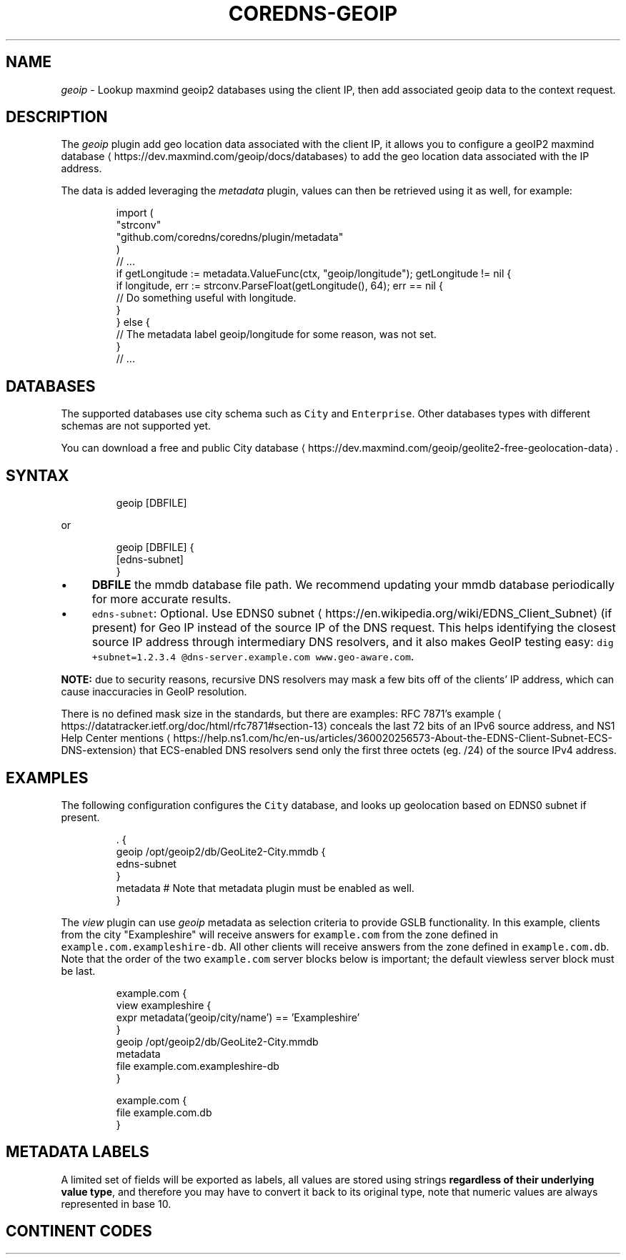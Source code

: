 .\" Generated by Mmark Markdown Processer - mmark.miek.nl
.TH "COREDNS-GEOIP" 7 "February 2025" "CoreDNS" "CoreDNS Plugins"

.SH "NAME"
.PP
\fIgeoip\fP - Lookup maxmind geoip2 databases using the client IP, then add associated geoip data to the context request.

.SH "DESCRIPTION"
.PP
The \fIgeoip\fP plugin add geo location data associated with the client IP, it allows you to configure a geoIP2 maxmind database
\[la]https://dev.maxmind.com/geoip/docs/databases\[ra] to add the geo location data associated with the IP address.

.PP
The data is added leveraging the \fImetadata\fP plugin, values can then be retrieved using it as well, for example:

.PP
.RS

.nf
import (
    "strconv"
    "github.com/coredns/coredns/plugin/metadata"
)
// ...
if getLongitude := metadata.ValueFunc(ctx, "geoip/longitude"); getLongitude != nil {
    if longitude, err := strconv.ParseFloat(getLongitude(), 64); err == nil {
        // Do something useful with longitude.
    }
} else {
    // The metadata label geoip/longitude for some reason, was not set.
}
// ...

.fi
.RE

.SH "DATABASES"
.PP
The supported databases use city schema such as \fB\fCCity\fR and \fB\fCEnterprise\fR. Other databases types with different schemas are not supported yet.

.PP
You can download a free and public City database
\[la]https://dev.maxmind.com/geoip/geolite2-free-geolocation-data\[ra].

.SH "SYNTAX"
.PP
.RS

.nf
geoip [DBFILE]

.fi
.RE

.PP
or

.PP
.RS

.nf
geoip [DBFILE] {
    [edns\-subnet]
}

.fi
.RE

.IP \(bu 4
\fBDBFILE\fP the mmdb database file path. We recommend updating your mmdb database periodically for more accurate results.
.IP \(bu 4
\fB\fCedns-subnet\fR: Optional. Use EDNS0 subnet
\[la]https://en.wikipedia.org/wiki/EDNS_Client_Subnet\[ra] (if present) for Geo IP instead of the source IP of the DNS request. This helps identifying the closest source IP address through intermediary DNS resolvers, and it also makes GeoIP testing easy: \fB\fCdig +subnet=1.2.3.4 @dns-server.example.com www.geo-aware.com\fR.


.PP
\fBNOTE:\fP due to security reasons, recursive DNS resolvers may mask a few bits off of the clients' IP address, which can cause inaccuracies in GeoIP resolution.

.PP
There is no defined mask size in the standards, but there are examples: RFC 7871's example
\[la]https://datatracker.ietf.org/doc/html/rfc7871#section-13\[ra] conceals the last 72 bits of an IPv6 source address, and NS1 Help Center mentions
\[la]https://help.ns1.com/hc/en-us/articles/360020256573-About-the-EDNS-Client-Subnet-ECS-DNS-extension\[ra] that ECS-enabled DNS resolvers send only the first three octets (eg. /24) of the source IPv4 address.

.SH "EXAMPLES"
.PP
The following configuration configures the \fB\fCCity\fR database, and looks up geolocation based on EDNS0 subnet if present.

.PP
.RS

.nf
\&. {
    geoip /opt/geoip2/db/GeoLite2\-City.mmdb {
      edns\-subnet
    }
    metadata # Note that metadata plugin must be enabled as well.
}

.fi
.RE

.PP
The \fIview\fP plugin can use \fIgeoip\fP metadata as selection criteria to provide GSLB functionality.
In this example, clients from the city "Exampleshire" will receive answers for \fB\fCexample.com\fR from the zone defined in
\fB\fCexample.com.exampleshire-db\fR. All other clients will receive answers from the zone defined in \fB\fCexample.com.db\fR.
Note that the order of the two \fB\fCexample.com\fR server blocks below is important; the default viewless server block
must be last.

.PP
.RS

.nf
example.com {
    view exampleshire {
      expr metadata('geoip/city/name') == 'Exampleshire'
    }
    geoip /opt/geoip2/db/GeoLite2\-City.mmdb
    metadata
    file example.com.exampleshire\-db
}

example.com {
    file example.com.db
}

.fi
.RE

.SH "METADATA LABELS"
.PP
A limited set of fields will be exported as labels, all values are stored using strings \fBregardless of their underlying value type\fP, and therefore you may have to convert it back to its original type, note that numeric values are always represented in base 10.

.RS
.TS
allbox;
l l l l 
l l l l .
\fBLabel\fP\fB	Type\fP\fB	Example\fP\fB	Description\fP
\fB\fCgeoip/city/name\fR	\fB\fCstring\fR	\fB\fCCambridge\fR	Then city name in English language.
\fB\fCgeoip/country/code\fR	\fB\fCstring\fR	\fB\fCGB\fR	Country ISO 3166-1
\[la]https://en.wikipedia.org/wiki/ISO_3166-1\[ra] code.
\fB\fCgeoip/country/name\fR	\fB\fCstring\fR	\fB\fCUnited Kingdom\fR	The country name in English language.
\fB\fCgeoip/country/is_in_european_union\fR	\fB\fCbool\fR	\fB\fCfalse\fR	Either \fB\fCtrue\fR or \fB\fCfalse\fR.
\fB\fCgeoip/continent/code\fR	\fB\fCstring\fR	\fB\fCEU\fR	See Continent codes
\[la]#ContinentCodes\[ra].
\fB\fCgeoip/continent/name\fR	\fB\fCstring\fR	\fB\fCEurope\fR	The continent name in English language.
\fB\fCgeoip/latitude\fR	\fB\fCfloat64\fR	\fB\fC52.2242\fR	Base 10, max available precision.
\fB\fCgeoip/longitude\fR	\fB\fCfloat64\fR	\fB\fC0.1315\fR	Base 10, max available precision.
\fB\fCgeoip/timezone\fR	\fB\fCstring\fR	\fB\fCEurope/London\fR	The timezone.
\fB\fCgeoip/postalcode\fR	\fB\fCstring\fR	\fB\fCCB4\fR	The postal code.
.TE
.RE


.SH "CONTINENT CODES"
.RS
.TS
allbox;
l l 
l l .
\fBValue\fP\fB	Continent (EN)\fP
AF	Africa
AN	Antarctica
AS	Asia
EU	Europe
NA	North America
OC	Oceania
SA	South America
.TE
.RE


